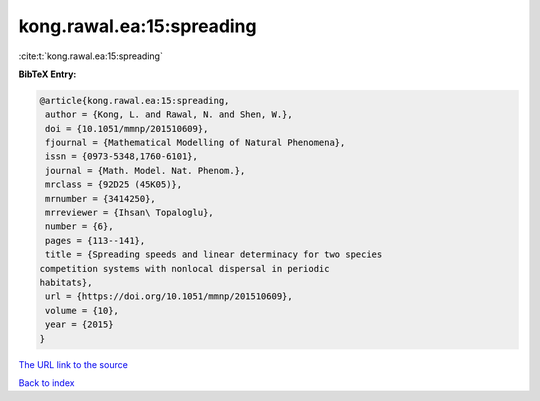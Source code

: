 kong.rawal.ea:15:spreading
==========================

:cite:t:`kong.rawal.ea:15:spreading`

**BibTeX Entry:**

.. code-block:: bibtex

   @article{kong.rawal.ea:15:spreading,
    author = {Kong, L. and Rawal, N. and Shen, W.},
    doi = {10.1051/mmnp/201510609},
    fjournal = {Mathematical Modelling of Natural Phenomena},
    issn = {0973-5348,1760-6101},
    journal = {Math. Model. Nat. Phenom.},
    mrclass = {92D25 (45K05)},
    mrnumber = {3414250},
    mrreviewer = {Ihsan\ Topaloglu},
    number = {6},
    pages = {113--141},
    title = {Spreading speeds and linear determinacy for two species
   competition systems with nonlocal dispersal in periodic
   habitats},
    url = {https://doi.org/10.1051/mmnp/201510609},
    volume = {10},
    year = {2015}
   }

`The URL link to the source <ttps://doi.org/10.1051/mmnp/201510609}>`__


`Back to index <../By-Cite-Keys.html>`__
